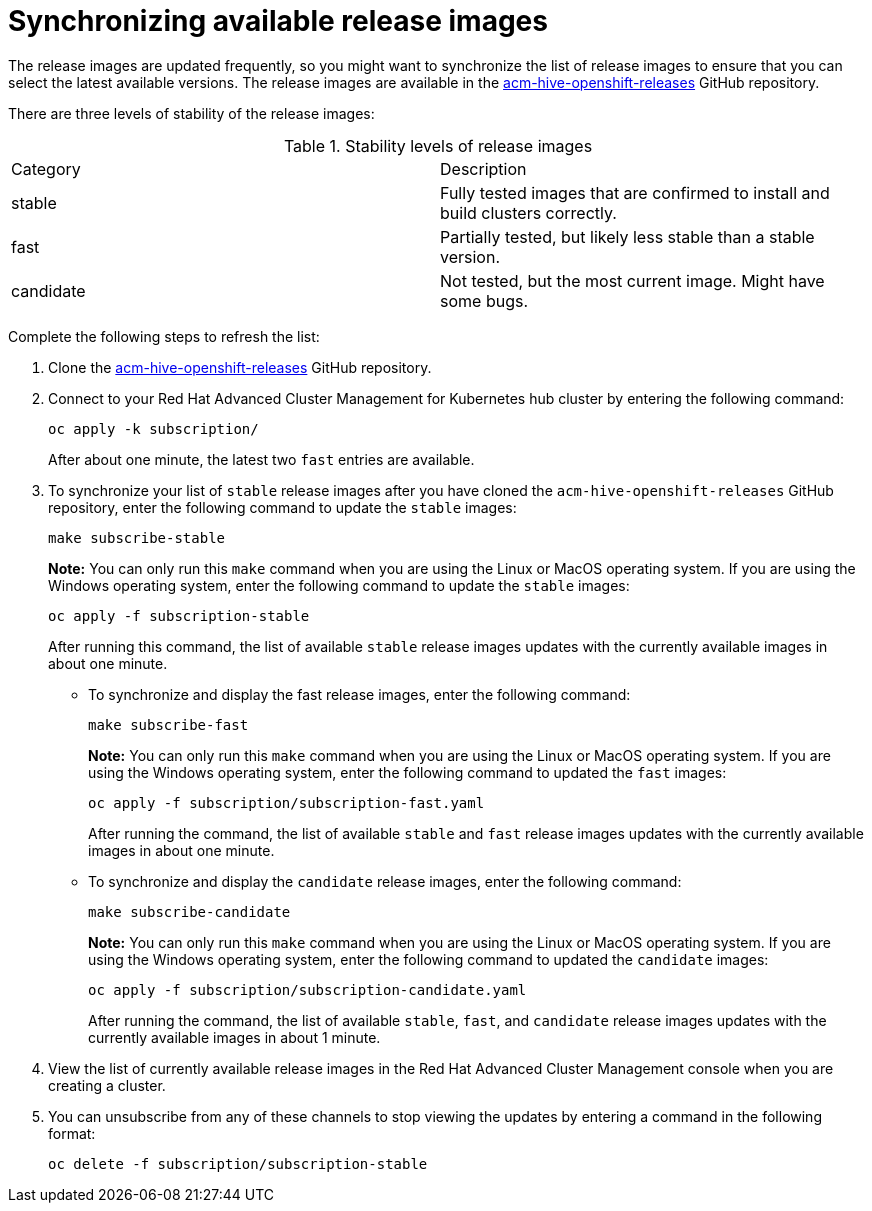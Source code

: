 [#synchronizing-available-release-images]
= Synchronizing available release images

The release images are updated frequently, so you might want to synchronize the list of release images to ensure that you can select the latest available versions.
The release images are available in the https://github.com/open-cluster-management/acm-hive-openshift-releases[acm-hive-openshift-releases] GitHub repository.

There are three levels of stability of the release images:

.Stability levels of release images
|===
|Category |Description
|stable
|Fully tested images that are confirmed to install and build clusters correctly.

|fast
|Partially tested, but likely less stable than a stable version.

|candidate
|Not tested, but the most current image. Might have some bugs. 
|===

Complete the following steps to refresh the list:

. Clone the https://github.com/open-cluster-management/acm-hive-openshift-releases[acm-hive-openshift-releases] GitHub repository.
. Connect to your Red Hat Advanced Cluster Management for Kubernetes hub cluster by entering the following command: 
+
----
oc apply -k subscription/
----
+
After about one minute, the latest two `fast` entries are available. 

. To synchronize your list of `stable` release images after you have cloned the `acm-hive-openshift-releases` GitHub repository, enter the following command to update the `stable` images:
+
----
make subscribe-stable
----
+
*Note:* You can only run this `make` command when you are using the Linux or MacOS operating system. If you are using the Windows operating system, enter the following command to update the `stable` images:
+
----
oc apply -f subscription-stable
----
+
After running this command, the list of available `stable` release images updates with the currently available images in about one minute.
+
* To synchronize and display the fast release images, enter the following command:
+
----
make subscribe-fast
----
+
*Note:* You can only run this `make` command when you are using the Linux or MacOS operating system. If you are using the Windows operating system, enter the following command to updated the `fast` images:
+
----
oc apply -f subscription/subscription-fast.yaml
----
+
After running the command, the list of available `stable` and `fast` release images updates with the currently available images in about one minute.
+   
* To synchronize and display the `candidate` release images, enter the following command:
+
----
make subscribe-candidate
----
+
*Note:* You can only run this `make` command when you are using the Linux or MacOS operating system. If you are using the Windows operating system, enter the following command to updated the `candidate` images:
+
----
oc apply -f subscription/subscription-candidate.yaml
----
+
After running the command, the list of available `stable`, `fast`, and `candidate` release images updates with the currently available images in about 1 minute.

. View the list of currently available release images in the Red Hat Advanced Cluster Management console when you are creating a cluster.

. You can unsubscribe from any of these channels to stop viewing the updates by entering a command in the following format: 

+
----
oc delete -f subscription/subscription-stable
----
+
